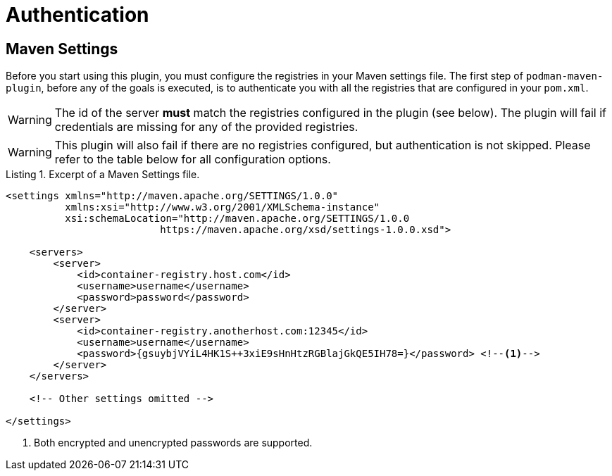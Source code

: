 = Authentication
:navtitle: Authentication
:listing-caption: Listing

== Maven Settings
:navtitle: Maven Settings

Before you start using this plugin, you must configure the registries in your Maven settings file. The first step of `podman-maven-plugin`, before any of the goals is executed, is to authenticate you with all the registries that are configured in your `pom.xml`.

WARNING: The id of the server **must** match the registries configured in the plugin (see below). The plugin will fail if credentials are missing for any of the provided registries.

WARNING: This plugin will also fail if there are no registries configured, but authentication is not skipped. Please refer to the table below for all configuration options.

.Excerpt of a Maven Settings file.
[source,XML]
----
<settings xmlns="http://maven.apache.org/SETTINGS/1.0.0"
          xmlns:xsi="http://www.w3.org/2001/XMLSchema-instance"
          xsi:schemaLocation="http://maven.apache.org/SETTINGS/1.0.0
                          https://maven.apache.org/xsd/settings-1.0.0.xsd">

    <servers>
        <server>
            <id>container-registry.host.com</id>
            <username>username</username>
            <password>password</password>
        </server>
        <server>
            <id>container-registry.anotherhost.com:12345</id>
            <username>username</username>
            <password>{gsuybjVYiL4HK1S++3xiE9sHnHtzRGBlajGkQE5IH78=}</password> <!--.-->
        </server>
    </servers>

    <!-- Other settings omitted -->

</settings>
----
<.> Both encrypted and unencrypted passwords are supported.